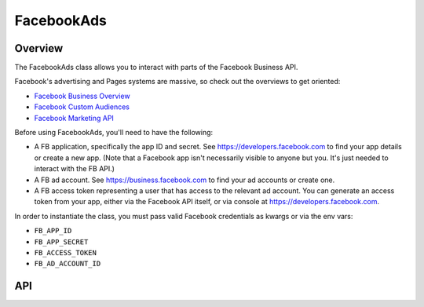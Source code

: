 FacebookAds
===========

********
Overview
********

The FacebookAds class allows you to interact with parts of the Facebook Business API.

Facebook's advertising and Pages systems are massive, so check out the overviews to get oriented:

* `Facebook Business Overview <https://www.facebook.com/business>`_
* `Facebook Custom Audiences <https://www.facebook.com/business/a/custom-audiences>`_
* `Facebook Marketing API <https://developers.facebook.com/docs/marketing-api>`_

Before using FacebookAds, you'll need to have the following:

* A FB application, specifically the app ID and secret. See `<https://developers.facebook.com>`_ to find your app details or create a new  app. (Note that a Facebook app isn't necessarily visible to anyone but you. It's just needed to interact with the FB API.)
* A FB ad account. See `<https://business.facebook.com>`_ to find your ad accounts or create one.
* A FB access token representing a user that has access to the relevant ad account. You can generate an access token from your app, either via the Facebook API itself, or via console at `<https://developers.facebook.com>`_.

In order to instantiate the class, you must pass valid Facebook credentials as kwargs or via the env vars:

* ``FB_APP_ID``
* ``FB_APP_SECRET``
* ``FB_ACCESS_TOKEN``
* ``FB_AD_ACCOUNT_ID``

***
API
***

.. autoclass :: parsons.FacebookAds
   :inherited-members:
   :members: